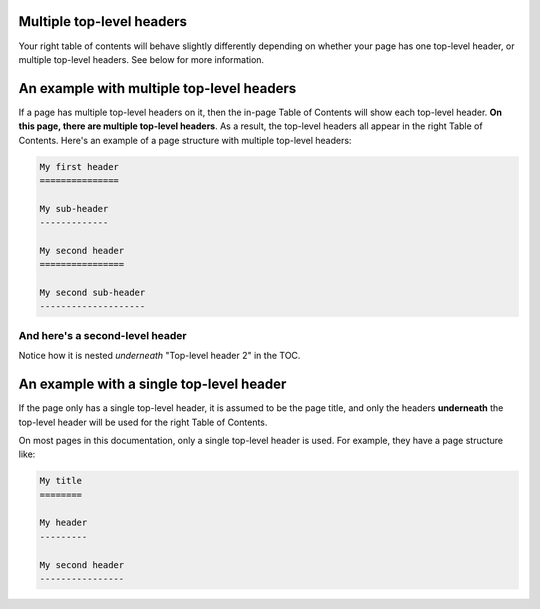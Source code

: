 Multiple top-level headers
==========================

Your right table of contents will behave slightly differently depending on
whether your page has one top-level header, or multiple top-level headers. See
below for more information.

An example with multiple top-level headers
==========================================

If a page has multiple top-level headers on it, then the in-page Table of Contents
will show each top-level header.
**On this page, there are multiple top-level headers**. As a result, the top-level
headers all appear in the right Table of Contents. Here's an example of a page structure
with multiple top-level headers:


.. code-block:: rst

   My first header
   ===============

   My sub-header
   -------------

   My second header
   ================

   My second sub-header
   --------------------

And here's a second-level header
--------------------------------

Notice how it is nested *underneath* "Top-level header 2" in the TOC.


An example with a single top-level header
=========================================

If the page only has a single top-level header, it
is assumed to be the page title, and only the headers **underneath** the top-level
header will be used for the right Table of Contents.

On most pages in this documentation, only a single top-level header is used. For
example, they have a page structure like:

.. code-block:: rst

   My title
   ========

   My header
   ---------

   My second header
   ----------------


.. meta::
    :description lang=en:
        Examples of multiple headers in pydata-sphinx-theme.
